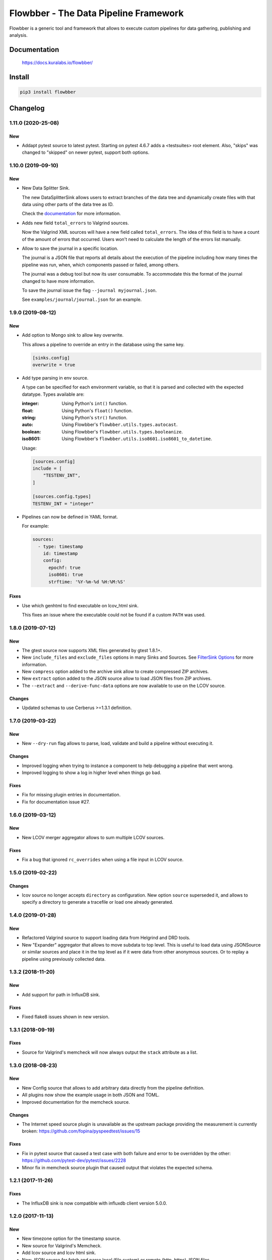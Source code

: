 ======================================
Flowbber - The Data Pipeline Framework
======================================

Flowbber is a generic tool and framework that allows to execute custom
pipelines for data gathering, publishing and analysis.

.. image:: https://build.kuralabs.io/buildStatus/icon?job=GitHub/flowbber/master
   :target: https://build.kuralabs.io/job/GitHub/job/flowbber/job/master/
   :alt: Build Status

.. image:: https://img.shields.io/pypi/v/flowbber
   :target: https://pypi.org/project/flowbber/
   :alt: PyPI

.. image:: https://img.shields.io/github/license/kuralabs/flowbber
   :target: https://choosealicense.com/licenses/apache-2.0/
   :alt: License


Documentation
=============

    https://docs.kuralabs.io/flowbber/


Install
=======

.. code-block:: sh

    pip3 install flowbber


Changelog
=========

1.11.0 (2020-25-08)
-------------------

New
~~~

- Addapt pytest source to latest pytest.
  Starting on pytest 4.6.7 adds a <testsuites> root element.
  Also, "skips" was changed to "skipped" on newer pytest, support both options.


1.10.0 (2019-09-10)
-------------------

New
~~~

- New Data Splitter Sink.

  The new DataSplitterSink allows users to extract branches of the data tree
  and dynamically create files with that data using other parts of the data
  tree as ID.

  Check the `documentation <https://docs.kuralabs.io/flowbber/sinks.html#data-splitter-sink>`_
  for more information.

- Adds new field ``total_errors`` to Valgrind sources.

  Now the Valgrind XML sources will have a new field called ``total_errors``.
  The idea of this field is to have a count of the amount of errors that
  occurred. Users won't need to calculate the length of the errors list
  manually.

- Allow to save the journal in a specific location.

  The journal is a JSON file that reports all details about the execution of
  the pipeline including how many times the pipeline was run, when, which
  components passed or failed, among others.

  The journal was a debug tool but now its user consumable. To accommodate this
  the format of the journal changed to have more information.

  To save the journal issue the flag ``--journal myjournal.json``.

  See ``examples/journal/journal.json`` for an example.


1.9.0 (2019-08-12)
------------------

New
~~~

- Add option to Mongo sink to allow key overwrite.

  This allows a pipeline to override an entry in the database using the same
  key.

  .. code-block:: toml

     [sinks.config]
     overwrite = true

- Add type parsing in env source.

  A type can be specified for each environment variable, so that it is parsed
  and collected with the expected datatype. Types available are:

  :integer: Using Python's ``int()`` function.
  :float: Using Python's ``float()`` function.
  :string: Using Python's ``str()`` function.
  :auto: Using Flowbber's ``flowbber.utils.types.autocast``.
  :boolean: Using Flowbber's ``flowbber.utils.types.booleanize``.
  :iso8601: Using Flowbber's ``flowbber.utils.iso8601.iso8601_to_datetime``.

  Usage:

  .. code-block:: toml

     [sources.config]
     include = [
         "TESTENV_INT",
     ]

     [sources.config.types]
     TESTENV_INT = "integer"

- Pipelines can now be defined in YAML format.

  For example:

  .. code-block:: yaml

     sources:
       - type: timestamp
         id: timestamp
         config:
           epochf: true
           iso8601: true
           strftime: '%Y-%m-%d %H:%M:%S'

Fixes
~~~~~

- Use which genhtml to find executable on lcov_html sink.

  This fixes an issue where the executable could not be found if a custom
  ``PATH`` was used.


1.8.0 (2019-07-12)
------------------

New
~~~

- The gtest source now supports XML files generated by gtest 1.8.1+.
- New ``include_files`` and ``exclude_files`` options in many Sinks and Sources.
  See `FilterSink Options <https://docs.kuralabs.io/flowbber/flowbber/flowbber.components.sink.html#filter-sink-options>`_
  for more information.
- New ``compress`` option added to the archive sink allow to create compressed ZIP archives.
- New ``extract`` option added to the JSON source allow to load JSON files from ZIP archives.
- The ``--extract`` and ``--derive-func-data`` options are now available to use on the LCOV source.

Changes
~~~~~~~

- Updated schemas to use Cerberus >=1.3.1 definition.


1.7.0 (2019-03-22)
------------------

New
~~~

- New ``--dry-run`` flag allows to parse, load, validate and build a pipeline
  without executing it.

Changes
~~~~~~~

- Improved logging when trying to instance a component to help debugging a
  pipeline that went wrong.
- Improved logging to show a log in higher level when things go bad.

Fixes
~~~~~

- Fix for missing plugin entries in documentation.
- Fix for documentation issue #27.


1.6.0 (2019-03-12)
------------------

New
~~~

- New LCOV merger aggregator allows to sum multiple LCOV sources.

Fixes
~~~~~

- Fix a bug that ignored ``rc_overrides`` when using a file input in LCOV
  source.


1.5.0 (2019-02-22)
------------------

Changes
~~~~~~~

- lcov source no longer accepts ``directory`` as configuration.
  New option ``source`` superseded it, and allows to specify a directory to
  generate a tracefile or load one already generated.


1.4.0 (2019-01-28)
------------------

New
~~~

- Refactored Valgrind source to support loading data from Helgrind and DRD
  tools.
- New "Expander" aggregator that allows to move subdata to top level. This is
  useful to load data using JSONSource or similar sources and place it in the
  top level as if it were data from other anonymous sources. Or to replay
  a pipeline using previously collected data.


1.3.2 (2018-11-20)
------------------

New
~~~

- Add support for path in InfluxDB sink.

Fixes
~~~~~

- Fixed flake8 issues shown in new version.


1.3.1 (2018-09-19)
------------------

Fixes
~~~~~

- Source for Valgrind's memcheck will now always output the ``stack`` attribute
  as a list.


1.3.0 (2018-08-23)
------------------

New
~~~

- New Config source that allows to add arbitrary data directly from the
  pipeline definition.
- All plugins now show the example usage in both JSON and TOML.
- Improved documentation for the memcheck source.

Changes
~~~~~~~

- The Internet speed source plugin is unavailable as the upstream package
  providing the measurement is currently broken:
  https://github.com/fopina/pyspeedtest/issues/15

Fixes
~~~~~

- Fix in pytest source that caused a test case with both failure and error
  to be overridden by the other:
  https://github.com/pytest-dev/pytest/issues/2228
- Minor fix in memcheck source plugin that caused output that violates the
  expected schema.


1.2.1 (2017-11-26)
------------------

Fixes
~~~~~

- The InfluxDB sink is now compatible with influxdb client version 5.0.0.


1.2.0 (2017-11-13)
------------------

New
~~~

- New timezone option for the timestamp source.
- New source for Valgrind's Memcheck.
- Add lcov source and lcov html sink.
- New JSON source for fetch and parse local (file system) or remote
  (http, https) JSON files.
- The CoberturaSource now returns the list of ignored files.
- TemplateSink now support passing filters.
- All sinks can now filter the input data.
- New FilterAggregator allows to filter the data structure before sending it to
  the sinks.
- When using the TemplateSink, extra data can now be passed from the pipeline
  definition to the template by using the new 'payload' configuration option.
  Fixes #5.
- Each entry from the collected data can now be put into its own collection
  when using the MongoDBSink. Fixes #2.
- Added a source that counts lines of code in a directory.
- Added a new Git source that provides revision, tag and author information of
  a git repository.
- New GitHub source that allows to collect statistics of closed / open pull
  requests and issues.
- New Google Test source.
- Added a "pretty" option to the ArchiveSink to make JSON output pretty. Also,
  JSON file is now saved in UTF-8.
- Added new source plugin for pytest's JUnit-like XML test results.
- CoberturaSource now supports filenames include and exclude patterns.

Changes
~~~~~~~

- UserSource no longer returns the login key and instead returns a user key.
- Templates used in the TemplateSink can now load sibling templates.
  Previous way to specify python:// templates changed.
- MongoDBSink now uses None as default for the ``key`` configuration option.
  Related to #4.
- InfluxDBSink now uses None as default for the ``key`` configuration option.
  Related to #4.

Fixes
~~~~~

- Local flowconf can now be reloaded in the same process.
- Fix a deadlock condition when a non-optional component failed with still
  running siblings components.
- Fixes #6 : InfluxDBSink doesn't support None values.
- Journal is now saved in UTF-8.
- Fixed high CPU usage by the logging manager subprocess.
- ``flowbber.logging.print`` will now convert to string any input provided.
- Fix minor typo in EnvSource include / exclude logic.
- The pipeline executor will now join the process of a component (max 100ms)
  after fetching its response in order to try to get its exit code.


1.1.0 (2017-09-07)
------------------

New
~~~

- Added "optional" and "timeout" features to pipeline components.

Changes
~~~~~~~

- Git helpers now live into its own utilities module ``flowbber.utils.git``.

Fixes
~~~~~

- Fixed bug where pipeline execution counter didn't increment.


1.0.0 (2017-08-30)
------------------

New
~~~

- Initial version.


License
=======

::

   Copyright (C) 2017-2019 KuraLabs S.R.L

   Licensed under the Apache License, Version 2.0 (the "License");
   you may not use this file except in compliance with the License.
   You may obtain a copy of the License at

       http://www.apache.org/licenses/LICENSE-2.0

   Unless required by applicable law or agreed to in writing,
   software distributed under the License is distributed on an
   "AS IS" BASIS, WITHOUT WARRANTIES OR CONDITIONS OF ANY
   KIND, either express or implied.  See the License for the
   specific language governing permissions and limitations
   under the License.
